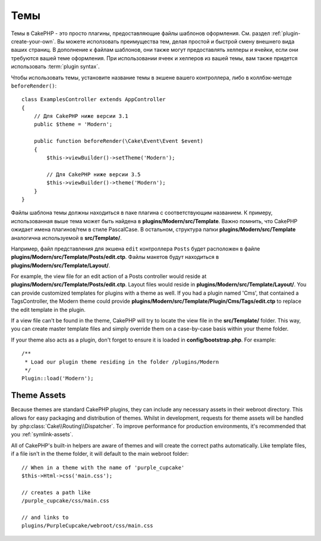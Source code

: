 Темы
####

Темы в CakePHP - это просто плагины, предоставляющие файлы шаблонов оформления.
См. раздел :ref:`plugin-create-your-own`. Вы можете исползовать преимущества
тем, делая простой и быстрой смену внешнего вида ваших страниц. В дополнение к
файлам шаблонов, они также могут предоставлять хелперы и ячейки, если они
требуются вашей теме оформления. При использовании ячеек и хелперов из вашей
темы, вам также придется использовать :term:`plugin syntax`.

Чтобы использовать темы, установите название темы в экшене вашего контроллера,
либо в коллбэк-методе ``beforeRender()``::

    class ExamplesController extends AppController
    {
        // Для CakePHP ниже версии 3.1
        public $theme = 'Modern';

        public function beforeRender(\Cake\Event\Event $event)
        {
            $this->viewBuilder()->setTheme('Modern');

            // Для CakePHP ниже версии 3.5
            $this->viewBuilder()->theme('Modern');
        }
    }

Файлы шаблона темы должны находиться в паке плагина с соответствующим названием.
К примеру, использованная выше тема может быть найдена в
**plugins/Modern/src/Template**. Важно помнить, что CakePHP ожидает имена
плагинов/тем в стиле PascalCase. В остальном, структура папки
**plugins/Modern/src/Template** аналогична используемой в **src/Template/**.

Например, файл представления для экшена ``edit`` контроллера ``Posts`` будет
расположен в файле **plugins/Modern/src/Template/Posts/edit.ctp**. Файлы макетов
будут находиться в **plugins/Modern/src/Template/Layout/**.

For example, the view file for an edit action of a Posts controller would reside
at **plugins/Modern/src/Template/Posts/edit.ctp**. Layout files would reside in
**plugins/Modern/src/Template/Layout/**. You can provide customized templates
for plugins with a theme as well. If you had a plugin named 'Cms', that
contained a TagsController, the Modern theme could provide
**plugins/Modern/src/Template/Plugin/Cms/Tags/edit.ctp** to replace the edit
template in the plugin.

If a view file can't be found in the theme, CakePHP will try to locate the view
file in the **src/Template/** folder. This way, you can create master template files
and simply override them on a case-by-case basis within your theme folder.

If your theme also acts as a plugin, don't forget to ensure it is loaded in
**config/bootstrap.php**. For example::

    /**
     * Load our plugin theme residing in the folder /plugins/Modern
     */
    Plugin::load('Modern');

Theme Assets
============

Because themes are standard CakePHP plugins, they can include any necessary
assets in their webroot directory. This allows for easy packaging and
distribution of themes. Whilst in development, requests for theme assets will be
handled by :php:class:`Cake\\Routing\\Dispatcher`. To improve performance for production
environments, it's recommended that you :ref:`symlink-assets`.

All of CakePHP's built-in helpers are aware of themes and will create the
correct paths automatically. Like template files, if a file isn't in the theme
folder, it will default to the main webroot folder::

    // When in a theme with the name of 'purple_cupcake'
    $this->Html->css('main.css');

    // creates a path like
    /purple_cupcake/css/main.css

    // and links to
    plugins/PurpleCupcake/webroot/css/main.css

.. meta::
    :title lang=ru: Темы
    :keywords lang=ru: production environments,папка тем,файлы макетов,development requests,callback functions,folder structure,представление по умолчанию,dispatcher,symlink,case basis,макеты,assets,cakephp,темы,advantage
